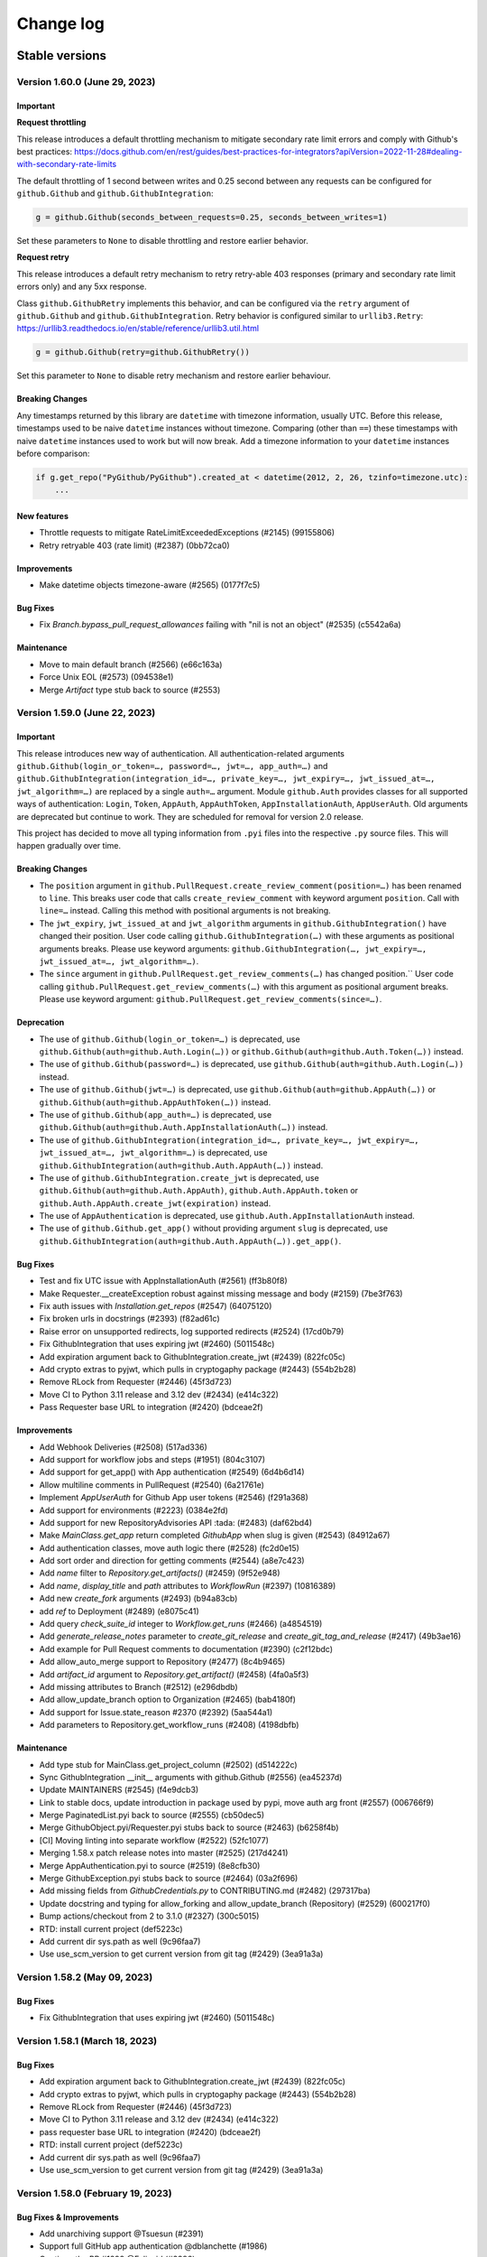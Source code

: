 Change log
==========

Stable versions
~~~~~~~~~~~~~~~

Version 1.60.0 (June 29, 2023)
-----------------------------------

Important
^^^^^^^^^

**Request throttling**

This release introduces a default throttling mechanism to mitigate secondary rate limit errors and comply with Github's best practices:
https://docs.github.com/en/rest/guides/best-practices-for-integrators?apiVersion=2022-11-28#dealing-with-secondary-rate-limits

The default throttling of 1 second between writes and 0.25 second between any requests can be configured
for ``github.Github`` and ``github.GithubIntegration``:

.. code-block::

    g = github.Github(seconds_between_requests=0.25, seconds_between_writes=1)

Set these parameters to ``None`` to disable throttling and restore earlier behavior.

**Request retry**

This release introduces a default retry mechanism to retry retry-able 403 responses (primary and secondary rate limit errors only) and any 5xx response.

Class ``github.GithubRetry`` implements this behavior, and can be configured via the ``retry`` argument of ``github.Github`` and ``github.GithubIntegration``.
Retry behavior is configured similar to ``urllib3.Retry``: https://urllib3.readthedocs.io/en/stable/reference/urllib3.util.html

.. code-block::

    g = github.Github(retry=github.GithubRetry())

Set this parameter to ``None`` to disable retry mechanism and restore earlier behaviour.

Breaking Changes
^^^^^^^^^^^^^^^^

Any timestamps returned by this library are ``datetime`` with timezone information, usually UTC.
Before this release, timestamps used to be naive ``datetime`` instances without timezone.
Comparing (other than ``==``) these timestamps with naive ``datetime`` instances used to work but will now break.
Add a timezone information to your ``datetime`` instances before comparison:

.. code-block::

    if g.get_repo("PyGithub/PyGithub").created_at < datetime(2012, 2, 26, tzinfo=timezone.utc):
        ...

New features
^^^^^^^^^^^^

* Throttle requests to mitigate RateLimitExceededExceptions (#2145) (99155806)
* Retry retryable 403 (rate limit) (#2387) (0bb72ca0)

Improvements
^^^^^^^^^^^^

* Make datetime objects timezone-aware (#2565) (0177f7c5)

Bug Fixes
^^^^^^^^^

* Fix `Branch.bypass_pull_request_allowances` failing with "nil is not an object" (#2535) (c5542a6a)

Maintenance
^^^^^^^^^^^

* Move to main default branch (#2566) (e66c163a)
* Force Unix EOL (#2573) (094538e1)
* Merge `Artifact` type stub back to source (#2553)

Version 1.59.0 (June 22, 2023)
-----------------------------------

Important
^^^^^^^^^

This release introduces new way of authentication. All authentication-related arguments ``github.Github(login_or_token=…, password=…, jwt=…, app_auth=…)``
and ``github.GithubIntegration(integration_id=…, private_key=…, jwt_expiry=…, jwt_issued_at=…, jwt_algorithm=…)`` are replaced by a single ``auth=…`` argument.
Module ``github.Auth`` provides classes for all supported ways of authentication: ``Login``, ``Token``, ``AppAuth``, ``AppAuthToken``, ``AppInstallationAuth``, ``AppUserAuth``.
Old arguments are deprecated but continue to work. They are scheduled for removal for version 2.0 release.

This project has decided to move all typing information from ``.pyi`` files into the respective ``.py`` source files.
This will happen gradually over time.

Breaking Changes
^^^^^^^^^^^^^^^^

* The ``position`` argument in ``github.PullRequest.create_review_comment(position=…)`` has been renamed to ``line``.
  This breaks user code that calls ``create_review_comment`` with keyword argument ``position``. Call with ``line=…`` instead.
  Calling this method with positional arguments is not breaking.
* The ``jwt_expiry``, ``jwt_issued_at`` and ``jwt_algorithm`` arguments in ``github.GithubIntegration()`` have changed their position.
  User code calling ``github.GithubIntegration(…)`` with these arguments as positional arguments breaks.
  Please use keyword arguments: ``github.GithubIntegration(…, jwt_expiry=…, jwt_issued_at=…, jwt_algorithm=…)``.
* The ``since`` argument in ``github.PullRequest.get_review_comments(…)`` has changed position.``
  User code calling ``github.PullRequest.get_review_comments(…)`` with this argument as positional argument breaks.
  Please use keyword argument: ``github.PullRequest.get_review_comments(since=…)``.

Deprecation
^^^^^^^^^^^

* The use of ``github.Github(login_or_token=…)`` is deprecated, use ``github.Github(auth=github.Auth.Login(…))`` or ``github.Github(auth=github.Auth.Token(…))`` instead.
* The use of ``github.Github(password=…)`` is deprecated, use ``github.Github(auth=github.Auth.Login(…))`` instead.
* The use of ``github.Github(jwt=…)`` is deprecated, use ``github.Github(auth=github.AppAuth(…))`` or ``github.Github(auth=github.AppAuthToken(…))`` instead.
* The use of ``github.Github(app_auth=…)`` is deprecated, use ``github.Github(auth=github.Auth.AppInstallationAuth(…))`` instead.
* The use of ``github.GithubIntegration(integration_id=…, private_key=…, jwt_expiry=…, jwt_issued_at=…, jwt_algorithm=…)`` is deprecated, use ``github.GithubIntegration(auth=github.Auth.AppAuth(…))`` instead.
* The use of ``github.GithubIntegration.create_jwt`` is deprecated, use ``github.Github(auth=github.Auth.AppAuth)``, ``github.Auth.AppAuth.token`` or ``github.Auth.AppAuth.create_jwt(expiration)`` instead.
* The use of ``AppAuthentication`` is deprecated, use ``github.Auth.AppInstallationAuth`` instead.
* The use of ``github.Github.get_app()`` without providing argument ``slug`` is deprecated, use ``github.GithubIntegration(auth=github.Auth.AppAuth(…)).get_app()``.

Bug Fixes
^^^^^^^^^

* Test and fix UTC issue with AppInstallationAuth (#2561) (ff3b80f8)
* Make Requester.__createException robust against missing message and body (#2159) (7be3f763)
* Fix auth issues with `Installation.get_repos` (#2547) (64075120)
* Fix broken urls in docstrings (#2393) (f82ad61c)
* Raise error on unsupported redirects, log supported redirects (#2524) (17cd0b79)
* Fix GithubIntegration that uses expiring jwt (#2460) (5011548c)
* Add expiration argument back to GithubIntegration.create_jwt (#2439) (822fc05c)
* Add crypto extras to pyjwt, which pulls in cryptogaphy package (#2443) (554b2b28)
* Remove RLock from Requester (#2446) (45f3d723)
* Move CI to Python 3.11 release and 3.12 dev (#2434) (e414c322)
* Pass Requester base URL to integration (#2420) (bdceae2f)

Improvements
^^^^^^^^^^^^

* Add Webhook Deliveries (#2508) (517ad336)
* Add support for workflow jobs and steps (#1951) (804c3107)
* Add support for get_app() with App authentication (#2549) (6d4b6d14)
* Allow multiline comments in PullRequest (#2540) (6a21761e)
* Implement `AppUserAuth` for Github App user tokens (#2546) (f291a368)
* Add support for environments (#2223) (0384e2fd)
* Add support for new RepositoryAdvisories API :tada: (#2483) (daf62bd4)
* Make `MainClass.get_app` return completed `GithubApp` when slug is given (#2543) (84912a67)
* Add authentication classes, move auth logic there (#2528) (fc2d0e15)
* Add sort order and direction for getting comments (#2544) (a8e7c423)
* Add `name` filter to `Repository.get_artifacts()` (#2459) (9f52e948)
* Add `name`, `display_title` and `path` attributes to `WorkflowRun` (#2397) (10816389)
* Add new `create_fork` arguments (#2493) (b94a83cb)
* add `ref` to Deployment (#2489) (e8075c41)
* Add query `check_suite_id` integer to `Workflow.get_runs` (#2466) (a4854519)
* Add `generate_release_notes` parameter to `create_git_release` and `create_git_tag_and_release` (#2417) (49b3ae16)
* Add example for Pull Request comments to documentation (#2390) (c2f12bdc)
* Add allow_auto_merge support to Repository (#2477) (8c4b9465)
* Add `artifact_id` argument to `Repository.get_artifact()` (#2458) (4fa0a5f3)
* Add missing attributes to Branch (#2512) (e296dbdb)
* Add allow_update_branch option to Organization (#2465) (bab4180f)
* Add support for Issue.state_reason #2370 (#2392) (5aa544a1)
* Add parameters to Repository.get_workflow_runs (#2408) (4198dbfb)

Maintenance
^^^^^^^^^^^

* Add type stub for MainClass.get_project_column (#2502) (d514222c)
* Sync GithubIntegration __init__ arguments with github.Github (#2556) (ea45237d)
* Update MAINTAINERS (#2545) (f4e9dcb3)
* Link to stable docs, update introduction in package used by pypi, move auth arg front (#2557) (006766f9)
* Merge PaginatedList.pyi back to source (#2555) (cb50dec5)
* Merge GithubObject.pyi/Requester.pyi stubs back to source (#2463) (b6258f4b)
* [CI] Moving linting into separate workflow (#2522) (52fc1077)
* Merging 1.58.x patch release notes into master (#2525) (217d4241)
* Merge AppAuthentication.pyi to source (#2519) (8e8cfb30)
* Merge GithubException.pyi stubs back to source (#2464) (03a2f696)
* Add missing fields from `GithubCredentials.py` to CONTRIBUTING.md (#2482) (297317ba)
* Update docstring and typing for allow_forking and allow_update_branch (Repository) (#2529) (600217f0)
* Bump actions/checkout from 2 to 3.1.0 (#2327) (300c5015)
* RTD: install current project (def5223c)
* Add current dir sys.path as well (9c96faa7)
* Use use_scm_version to get current version from git tag (#2429) (3ea91a3a)

Version 1.58.2 (May 09, 2023)
-----------------------------------

Bug Fixes
^^^^^^^^^

* Fix GithubIntegration that uses expiring jwt (#2460) (5011548c)

Version 1.58.1 (March 18, 2023)
-----------------------------------

Bug Fixes
^^^^^^^^^

* Add expiration argument back to GithubIntegration.create_jwt (#2439) (822fc05c)
* Add crypto extras to pyjwt, which pulls in cryptogaphy package (#2443) (554b2b28)
* Remove RLock from Requester (#2446) (45f3d723)
* Move CI to Python 3.11 release and 3.12 dev (#2434) (e414c322)
* pass requester base URL to integration (#2420) (bdceae2f)
* RTD: install current project (def5223c)
* Add current dir sys.path as well (9c96faa7)
* Use use_scm_version to get current version from git tag (#2429) (3ea91a3a)

Version 1.58.0 (February 19, 2023)
-----------------------------------

Bug Fixes & Improvements
^^^^^^^^^^^^^^^^^^^^^^^^

* Add unarchiving support @Tsuesun (#2391)
* Support full GitHub app authentication @dblanchette (#1986)
* Continue the PR #1899 @Felixoid (#2386)
* feat: add allow\_forking to Repository @IbrahimAH (#2380)
* Add code scanning alerts @eric-nieuwland (#2227)

Version 1.57 (November 05, 2022)
-----------------------------------

Breaking Changes
^^^^^^^^^^^^^^^^

* Add support for Python 3.11, drop support for Python 3.6 (#2332) (1e2f10dc)

Bug Fixes & Improvements
^^^^^^^^^^^^^^^^^^^^^^^^

* Speed up get requested reviewers and teams for pr (#2349) (6725eceb)
* [WorkflowRun] - Add missing attributes (`run_started_at` & `run_attempt`), remove deprecated `unicode` type (#2273) (3a6235b5)
* Add support for repository autolink references (#2016) (0fadd6be)
* Add retry and pool_size to typing (#2151) (784a3efd)
* Fix/types for repo topic team (#2341) (db9337a4)
* Add class Artifact (#2313) (#2319) (437ff845)

Version 1.56 (October 13, 2022)
-----------------------------------

Important
^^^^^^^^^

This is the last release that will support Python 3.6.

Bug Fixes & Improvements
^^^^^^^^^^^^^^^^^^^^^^^^

* Create repo from template (#2090) (b50283a7)
* Improve signature of Repository.create_repo (#2118) (001970d4)
* Add support for 'visibility' attribute preview for Repositories (#1872) (8d1397af)
* Add Repository.rename_branch method (#2089) (6452ddfe)
* Add function to delete pending reviews on a pull request (#1897) (c8a945bb)
* Cover all code paths in search_commits (#2087) (f1faf941)
* Correctly deal when PaginatedList's data is a dict (#2084) (93b92cd2)
* Add two_factor_authentication in AuthenticatedUser. (#1972) (4f00cbf2)
* Add ProjectCard.edit() to the type stub (#2080) (d417e4c4)
* Add method to delete Workflow runs (#2078) (b1c8eec5)
* Implement organization.cancel_invitation() (#2072) (53fb4988)
* Feat: Add `html_url` property in Team Class. (#1983) (6570892a)
* Add support for Python 3.10 (#2073) (aa694f8e)
* Add github actions secrets to org (#2006) (bc5e5950)
* Correct replay for Organization.create_project() test (#2075) (fcc12368)
* Fix install command example (#2043) (99e00a28)
* Fix: #1671 Convert Python Bool to API Parameter for Authenticated User Notifications (#2001) (1da600a3)
* Do not transform requestHeaders when logging (#1965) (1265747e)
* Add type to OrderedDict (#1954) (ed7d0fe9)
* Add Commit.get_pulls() to pyi (#1958) (b4664705)
* Adding headers in GithubException is a breaking change (#1931) (d1644e33)

Version 1.55 (April 26, 2021)
-----------------------------------

Breaking Changes
^^^^^^^^^^^^^^^^

* Remove client_id/client_secret authentication (#1888) (901af8c8)
* Adjust to Github API changes regarding emails (#1890) (2c77cfad)
  - This impacts what AuthenticatedUser.get_emails() returns
* PublicKey.key_id could be int on Github Enterprise (#1894) (ad124ef4)
* Export headers in GithubException (#1887) (ddd437a7)

Bug Fixes & Improvements
^^^^^^^^^^^^^^^^^^^^^^^^

* Do not import from unpackaged paths in typing (#1926) (27ba7838)
* Implement hash for CompletableGithubObject (#1922) (4faff23c)
* Use property decorator to improve typing compatibility (#1925) (e4168109)
* Fix :rtype: directive (#1927) (54b6a97b)
* Update most URLs to docs.github.com (#1896) (babcbcd0)
* Tighten asserts for new Permission tests (#1893) (5aab6f5d)
* Adding attributes "maintain" and "triage" to class "Permissions" (#1810) (76879613)
* Add default arguments to Workflow method type annotations (#1857) (7d6bac9e)
* Re-raise the exception when failing to parse JSON (#1892) (916da53b)
* Allow adding attributes at the end of the list (#1807) (0245b758)
* Updating links to Github documentation for deploy keys (#1850) (c27fb919)
* Update PyJWT Version to 2.0+ (#1891) (a68577b7)
* Use right variable in both get_check_runs() (#1889) (3003e065)
* fix bad assertions in github.Project.edit (#1817) (6bae9e5c)
* Test repr() for PublicKey (#1879) (e0acd8f4)
* Add support for deleting repository secrets (#1868) (696793de)
* Switch repository secrets to using f-strings (#1867) (aa240304)
* Manually fixing paths for codecov.io to cover all project files (#1813) (b2232c89)
* Add missing links to project metadata (#1789) (64f532ae)
* No longer show username and password examples (#1866) (55d98373)
* Adding github actions secrets (#1681) (c90c050e)
* fix get_user_issues (#1842) (7db1b0c9)
* Switch all string addition to using f-strings (#1774) (290b6272)
* Enabling connection pool_size definition (a77d4f48)
* Always define the session adapter (aaec0a0f)

Version 1.54.1 (December 24, 2020)
-----------------------------------

* Pin pyjwt version (#1797) (31a1c007)
* Add pyupgrade to pre-commit configuration (#1783) (e113e37d)
* Fix #1731: Incorrect annotation (82c349ce)
* Drop support for Python 3.5 (#1770) (63e4fae9)
* Revert "Pin requests to <2.25 as well (#1757)" (#1763) (a806b523)
* Fix stubs file for Repository (fab682a5)

Version 1.54 (November 30, 2020)
-----------------------------------

Important
^^^^^^^^^

This is the last release that will support Python 3.5.

Breaking Changes
^^^^^^^^^^^^^^^^

The Github.get_installation(integer) method has been removed.
Repository.create_deployment()'s payload parameter is now a dictionary.

Bug Fixes & Improvements
^^^^^^^^^^^^^^^^^^^^^^^^

* Add support for Check Suites (#1764) (6d501b28)
* Add missing preview features of Deployment and Deployment Statuses API (#1674) (197e0653)
* Correct typing for Commit.get_comments() (#1765) (fcdd9eae)
* Pin requests to <2.25 as well (#1757) (d159425f)
* Add Support for Check Runs (#1727) (c77c0676)
* Added a method for getting a user by their id (#1691) (4cfc9912)
* Fix #1742 - incorrect typehint for `Installation.id` (#1743) (546f6495)
* Add WorkflowRun.workflow_id (#1737) (78a29a7c)
* Add support for Python 3.9 (#1735) (1bb18ab5)
* Added support for the Self-Hosted actions runners API (#1684) (24251f4b)
* Fix Branch protection status in the examples (#1729) (88800844)
* Filter the DeprecationWarning in Team tests (#1728) (23f47539)
* Added get_installations() to Organizations (#1695) (b42fb244)
* Fix #1507: Add new Teams: Add or update team repository endpoint (#1509) (1c55be51)
* Added support for `Repository.get_workflow_runs` parameters (#1682) (c23564dd)
* feat(pullrequest): add the rebaseable attribute (#1690) (ee4c7a7e)
* Add support for deleting reactions (#1708) (f7d203c0)
* Correct type hint for InputGitTreeElement.sha (08b72b48)
* Ignore new black formatting commit for git blame (#1680) (7ec4f155)
* Format with new black (#1679) (07e29fe0)
* Add get_timeline() to Issue's type stubs (#1663) (6bc9ecc8)

Version 1.53 (August 18, 2020)
-----------------------------------

* Test Organization.get_hook() (#1660) (2646a98c)
* Add method get_team_membership for user to Team  (#1658) (749e8d35)
* Add typing files for OAuth classes (#1656) (429fcc73)
* Fix Repository.create_repository_dispatch type signature (#1643) (f891bd61)
* PaginatedList's totalCount is 0 if no last page (#1641) (69b37b4a)
* Add initial support for Github Apps. (#1631) (260558c1)
* Correct ``**kwargs`` typing for ``search_*`` (#1636) (165d995d)
* Add delete_branch_on_merge arg to Repository.edit type stub (#1639) (15b5ae0c)
* Fix type stub for MainClass.get_user (#1637) (8912be64)
* Add type stub for Repository.create_fork (#1638) (de386dfb)
* Correct Repository.create_pull typing harder (#1635) (5ad091d0)

Version 1.52 (August 03, 2020)
-----------------------------------

* upload_asset with data in memory (#1601) (a7786393)
* Make Issue.closed_by nullable (#1629) (06dae387)
* Add support for workflow dispatch event (#1625) (16850ef1)
* Do not check reaction_type before sending (#1592) (136a3e80)
* Various Github Action improvement (#1610) (416f2d0f)
* more flexible header splitting (#1616) (85e71361)
* Create Dependabot config file (#1607) (e272f117)
* Add support for deployment statuses (#1588) (048c8a1d)
* Adds the 'twitter_username' attribute to NamedUser. (#1585) (079f75a7)
* Create WorkflowRun.timing namedtuple from the dict (#1587) (1879518e)
* Add missing properties to PullRequest.pyi (#1577) (c84fad81)
* Add support for Workflow Runs (#1583) (4fb1d23f)
* More precise typing for Repository.create_pull (#1581) (4ed7aaf8)
* Update sphinx-rtd-theme requirement from <0.5 to <0.6 (#1563) (f9e4feeb)
* More precise typing for MainClass.get_user() (#1575) (3668f866)
* Small documentation correction in Repository.py (#1565) (f0f6ec83)
* Remove "api_preview" parameter from type stubs and docstrings
  (#1559) (cc1b884c)
* Upgrade actions/setup-python to v2 (#1555) (6f1640d2)
* Clean up tests for GitReleaseAsset (#1546) (925764ad)
* Repository.update_file() content also accepts bytes (#1543) (9fb8588b)
* Fix Repository.get_issues stub (#1540) (b40b75f8)
* Check all arguments of NamedUser.get_repos() (#1532) (69bfc325)
* Correct Workflow typing (#1533) (f41c046f)
* Remove RateLimit.rate (#1529) (7abf6004)
* PullRequestReview is not a completable object (#1528) (19fc43ab)
* Test more attributes (#1526) (52ec366b)
* Remove pointless setters in GitReleaseAsset (#1527) (1dd1cf9c)
* Drop some unimplemented methods in GitRef (#1525) (d4b61311)
* Remove unneeded duplicate string checks in Branch (#1524) (61b61092)
* Turn on coverage reporting for codecov (#1522) (e79b9013)
* Drastically increase coverage by checking repr() (#1521) (291c4630)
* Fixed formatting of docstrings for `Repository.create_git_tag_and_release()`
  and `StatsPunchCard`. (#1520) (ce400bc7)
* Remove Repository.topics (#1505) (53d58d2b)
* Small improvements to typing (#1517) (7b20b13d)
* Correct Repository.get_workflows() (#1518) (8727003f)
* docs(repository): correct releases link (#1514) (f7cc534d)
* correct Repository.stargazers_count return type to int (#1513) (b5737d41)
* Fix two RST warnings in Webhook.rst (#1512) (5a8bc203)
* Filter FutureWarning for 2 test cases (#1510) (09a1d9e4)
* Raise a FutureWarning on use of client_{id,secret} (#1506) (2475fa66)
* Improve type signature for create_from_raw_data (#1503) (c7b5eff0)
* feat(column): move, edit and delete project columns (#1497) (a32a8965)
* Add support for Workflows (#1496) (a1ed7c0e)
* Add create_repository_dispatch to typing files (#1502) (ba9d59c2)
* Add OAuth support for GitHub applications (4b437110)
* Create AccessToken entity (4a6468aa)
* Extend installation attributes (61808da1)

Version 1.51 (May 03, 2020)
-----------------------------------

* Type stubs are now packaged with the build (#1489) (6eba4506)
* Travis CI is now dropped in favor of Github workflow (#1488) (d6e77ba1)
* Get the project column by id (#1466) (63855409)

Version 1.50 (April 26, 2020)
-----------------------------------

New features
^^^^^^^^^^^^

* PyGithub now supports type checking thanks to (#1231) (91433fe9)
* Slack is now the main channel of communication rather than Gitter (6a6e7c26)
* Ability to retrieve public events (#1481) (5cf9950b)
* Add and handle the maintainer_can_modify attribute in PullRequest (#1465) (e0997b43)
* List matching references (#1471) (d3bc6a5c)
* Add create_repository_dispatch (#1449) (edcbdfda)
* Add some Organization and Repository attributes. (#1468) (3ab97d61)
* Add create project method (801ea385)

Bug Fixes & Improvements
^^^^^^^^^^^^^^^^^^^^^^^^

* Drop use of shadow-cat for draft PRs (#1469) (84bb69ab)
* AuthenticatedUser.get_organization_membership() should be str (#1473) (38b34db5)
* Drop documentation for len() of PaginatedList (#1470) (70462598)
* Fix param name of projectcard's move function (#1451) (bafc4efc)
* Correct typos found with codespell (#1467) (83bef0f7)
* Export IncompletableObject in the github namespace (#1450) (0ebdbb26)
* Add GitHub Action workflow for checks (#1464) (f1401c15)
* Drop unneeded ignore rule for flake8 (#1454) (b4ca9177)
* Use pytest to parametrize tests (#1438) (d2e9bd69)

Version 1.47 (March 15, 2020)
-----------------------------------

Bug Fixes & Improvements
^^^^^^^^^^^^^^^^^^^^^^^^

* Add support to edit and delete a project (#1434) (f11f7395)
* Add method for fetching pull requests associated with a commit (#1433) (0c55381b)
* Add "get_repo_permission" to Team class (#1416) (219bde53)
* Add list projects support, update tests (#1431) (e44d11d5)
* Don't transform completely in PullRequest.*assignees (#1428) (b1c35499)
* Add create_project support, add tests (#1429) (bf62f752)
* Add draft attribute, update test (bd285248)
* Docstring for Repository.create_git_tag_and_release (#1425) (bfeacded)
* Create a tox docs environment (#1426) (b30c09aa)
* Add Deployments API (#1424) (3d93ee1c)
* Add support for editing project cards (#1418) (425280ce)
* Add draft flag parameter, update tests (bd0211eb)
* Switch to using pytest (#1423) (c822dd1c)
* Fix GitMembership with a hammer (#1420) (f2939eb7)
* Add support to reply to a Pull request comment (#1374) (1c82573d)
* PullRequest.update_branch(): allow expected_head_sha to be empty (#1412) (806130e9)
* Implement ProjectCard.delete() (#1417) (aeb27b78)
* Add pre-commit plugin for black/isort/flake8 (#1398) (08b1c474)
* Add tox (#1388) (125536fe)
* Open file in text mode in scripts/add_attribute.py (#1396) (0396a493)
* Silence most ResourceWarnings (#1393) (dd31a706)
* Assert more attributes in Membership (#1391) (d6dee016)
* Assert on changed Repository attributes (#1390) (6e3ceb19)
* Add reset to the repr for Rate (#1389) (0829af81)

Version 1.46 (February 11, 2020)
-----------------------------------
Important
^^^^^^^^^

Python 2 support has been removed. If you still require Python 2, use 1.45.

Bug Fixes & Improvements
^^^^^^^^^^^^^^^^^^^^^^^^

* Add repo edit support for delete_branch_on_merge (#1381) (9564cd4d)
* Fix mistake in Repository.create_fork() (#1383) (ad040baf)
* Correct two attributes in Invitation (#1382) (882fe087)
* Search repo issues by string label (#1379) (4ae1a1e5)
* Correct Repository.create_git_tag_and_release() (#1362) (ead565ad)
* exposed seats and filled_seats for Github Organization Plan (#1360) (06a300ae)
* Repository.create_project() body is optional (#1359) (0e09983d)
* Implement move action for ProjectCard (#1356) (b11add41)
* Tidy up ProjectCard.get_content() (#1355) (dd80a6c0)
* Added nested teams and parent (#1348) (eacabb2f)
* Correct parameter for Label.edit (#1350) (16e5f989)
* doc: example of Pull Request creation (#1344) (d5ad09ae)
* Fix PyPI wheel deployment (#1330) (4561930b)

Version 1.45 (December 29, 2019)
-----------------------------------
Important
^^^^^^^^^

* This is the last release of PyGithub that will support Python 2.

Breaking Changes
^^^^^^^^^^^^^^^^

* Branch.edit_{user,team}_push_restrictions() have been removed
* The new API is:
  - Branch.add_{user,team}_push_restrictions() to add new members
  - Branch.replace_{user,team}_push_restrictions() to replace all members
  - Branch.remove_{user,team}_push_restrictions() to remove members
* The api_preview parameter to Github() has been removed.

Bug Fixes & Improvements
^^^^^^^^^^^^^^^^^^^^^^^^

* Allow sha=None for InputGitTreeElement (#1327) (60464f65)
* Support github timeline events. (#1302) (732fd26a)
* Update link to GitHub Enterprise in README (#1324) (e1537f79)
* Cleanup travis config (#1322) (8189a538)
* Add support for update branch  (#1317) (baddb719)
* Refactor Logging tests (#1315) (b0ef1909)
* Fix rtd build (b797cac0)
* Add .git-blame-ignore-revs (573c674b)
* Apply black to whole codebase (#1303) (6ceb9e9a)
* Fix class used returning pull request comments (#1307) (f8e33620)
* Support for create_fork (#1306) (2ad51f35)
* Use Repository.get_contents() in tests (#1301) (e40768e0)
* Allow GithubObject.update() to be passed headers (#1300) (989b635e)
* Correct URL for assignees on PRs (#1296) (3170cafc)
* Use inclusive ordered comparison for 'parameterized' requirement (#1281) (fb19d2f2)
* Deprecate Repository.get_dir_contents() (#1285) (21e89ff1)
* Apply some polish to manage.sh (#1284) (3a723252)

Version 1.44.1 (November 07, 2019)
-----------------------------------

* Add Python 3.8 to classifiers list (#1280) (fec6034a)
* Expand Topic class and add test coverage (#1252) (ac682742)
* Add support for team discussions (#1246) (#1249) (ec3c8d7b)
* Correct API for NamedUser.get_organization_membership (#1277) (077c80ba)
* Correct header check for 2FA required (#1274) (6ad592b1)
* Use replay framework for Issue142 test (#1271) (4d258d93)
* Sync httpretty version requirement with setup.py (#1265) (99d38468)
* Handle unicode strings when recording responses (#1253) (#1254) (faa1bbd6)
* Add assignee removal/addition support to PRs (#1241) (a163ba15)
* Check if the version is empty in manage.sh (#1268) (db294837)
* Encode content for {create,update}_file (#1267) (bc225f9d)
* Update changes.rst (#1263) (d7947d82)

Version 1.44 (October 19, 2019)
-----------------------------------

New features
^^^^^^^^^^^^

* This version supports running under Python 3 directly, and the test suite
  passes under both 2.7 and recent 3.x's.

Bug Fixes & Improvements
^^^^^^^^^^^^^^^^^^^^^^^^

* Stop ignoring unused imports and remove them (#1250) (a0765083)
* Bump httpretty to be a greater or equal to (#1262) (27092fb0)
* Add close all issues example (#1256) (13e2c7c7)
* Add six to install_requires (#1245) (a840a906)
* Implemented user organization membership. Added test case. (#1237) (e50420f7)
* Create DEPLOY.md (c9ed82b2)
* Support non-default URLs in GithubIntegration (#1229) (e33858a3)
* Cleanup try/except import in PaginatedList (#1228) (89c967bb)
* Add an IncompletableObject exception (#1227) (f91cbac2)
* Fix redundant int checks (#1226) (850da5af)
* Jump from notifications to related PRs/issues. (#1168) (020fbebc)
* Code review bodies are optional in some cases. (#1169) (b84d9b19)
* Update changes.rst (#1223) (2df7269a)
* Do not auto-close issues with high priority tag (ab27ba4d)
* Fix bug in repository create new file example PyGithub#1210 (#1211) (74cd6856)
* Remove more Python version specific code (#1193) (a0f01cf9)
* Drop use of assertEquals (#1194) (7bac694a)
* Fix PR review creation. (#1184) (e90cdab0)
* Add support to vulnerability alert and automated security fixes APIs (#1195) (8abd50e2)
* Delete Legacy submodule (#1192) (7ddb657d)
* Remove some uses of atLeastPython3 (#1191) (cca8e3a5)
* Run flake8 in Travis (#1163) (f93207b4)
* Fix directories for coverage in Travis (#1190) (657f87b5)
* Switch to using six (#1189) (dc2f2ad8)
* Update Repository.update_file() docstring (#1186) (f1ae7200)
* Correct return type of MainClass.get_organizations (#1179) (6e79d270)
* Add cryptography to test-requirements.txt (#1165) (9b1c1e09)

Version 1.43.8 (July 20, 2019)
-----------------------------------

New features
^^^^^^^^^^^^

* Add two factor attributes on organizations (#1132) (a0731685)
* Add Repository methods for pending invitations (#1159) (57af1e05)
* Adds `get_issue_events` to `PullRequest` object (#1154) (acd515aa)
* Add invitee and inviter to Invitation (#1156) (0f2beaca)
* Adding support for pending team invitations (#993) (edab176b)
* Add support for custom base_url in GithubIntegration class (#1093) (6cd0d644)
* GithubIntegration: enable getting installation (#1135) (18187045)
* Add sorting capability to Organization.get_repos() (#1139) (ef6f009d)
* Add new Organization.get_team_by_slug method (#1144) (4349bca1)
* Add description field when creating a new team (#1125) (4a37860b)
* Handle a path of / in Repository.get_contents() (#1070) (102c8208)
* Add issue lock/unlock (#1107) (ec7bbcf5)

Bug Fixes & Improvements
^^^^^^^^^^^^^^^^^^^^^^^^

* Fix bug in recursive repository contents example (#1166) (8b6b4505)
* Allow name to be specified for upload_asset (#1151) (8d2a6b53)
* Fixes #1106 for GitHub Enterprise API (#1110) (54065792)

Deprecation
^^^^^^^^^^^

* Repository.get_file_contents() no longer works use Repository.get_contents() instead 

Version 1.43.7 (April 16, 2019)
-----------------------------------

* Exclude tests from PyPI distribution (#1031) (78d283b9)
* Add codecov badge (#1090) (4c0b54c0)

Version 1.43.6 (April 05, 2019)
-----------------------------------

New features
^^^^^^^^^^^^

* Add support for Python 3.7 (#1028) (6faa00ac)
* Adding HTTP retry functionality via urllib3 (#1002) (5ae7af55)
* Add new dismiss() method on PullRequestReview (#1053) (8ef71b1b)
* Add since and before to `get_notifications` (#1074) (7ee6c417)
* Add url parameter to include anonymous contributors in `get_contributors` (#1075) (293846be)
* Provide option to extend expiration of jwt token (#1068) (86a9d8e9)

Bug Fixes & Improvements
^^^^^^^^^^^^^^^^^^^^^^^^

* Fix the default parameter for `PullRequest.create_review` (#1058) (118def30)
* Fix `get_access_token` (#1042) (6a89eb64)
* Fix `Organization.add_to_members` role passing (#1039) (480f91cf)

Deprecation
^^^^^^^^^^^

* Remove Status API (6efd6318)

Version 1.43.5 (January 29, 2019)
-----------------------------------

* Add project column create card (#1003) (5f5c2764)
* Fix request got an unexpected keyword argument body (#1012) (ff789dcc)
* Add missing import to PullRequest (#1007) (b5122768)

Version 1.43.4 (December 21, 2018)
-----------------------------------

New features
^^^^^^^^^^^^

* Add Migration API (#899) (b4d895ed)
* Add Traffic API (#977) (a433a2fe)
* New in Project API: create repository project, create project column (#995) (1c0fd97d)

Bug Fixes & Improvements
^^^^^^^^^^^^^^^^^^^^^^^^

* Change type of GitRelease.author to NamedUser (#969) (aca50a75)
* Use total_count from data in PaginatedList (#963) (ec177610)

Version 1.43.3 (October 31, 2018)
-----------------------------------

New features
^^^^^^^^^^^^

* Add support for JWT authentication (#948) (8ccf9a94)
* Added support for required signatures on protected branches (#939) (8ee75a28)
* Ability to filter repository collaborators (#938) (5687226b)
* Mark notification as read (#932) (0a10d7cd)
* Add highlight search to ``search_code`` function (#925) (1fa25670)
* Adding ``suspended_at`` property to NamedUSer (#922) (c13b43ea)
* Add since parameter for Gists (#914) (e18b1078)

Bug Fixes & Improvements
^^^^^^^^^^^^^^^^^^^^^^^^

* Fix missing parameters when reversing ``PaginatedList`` (#946) (60a684c5)
* Fix unable to trigger ``RateLimitExceededException``. (#943) (972446d5)
* Fix inconsistent behavior of trailing slash usage in file path (#931) (ee9f098d)
* Fix handling of 301 redirects (#916) (6833245d)
* Fix missing attributes of ``get_repos`` for authenticated users (#915) (c411196f)
* Fix ``Repository.edit`` (#904) (7286eec0)
* Improve ``__repr__`` method of Milestone class (#921) (562908cb)
* Fix rate limit documentation change (#902) (974d1ec5)
* Fix comments not posted in create_review() (#909) (a18eeb3a)

Version 1.43.2 (September 12, 2018)
-----------------------------------

* Restore ``RateLimit.rate`` attribute, raise deprecation warning instead (d92389be)

Version 1.43.1 (September 11, 2018)
-----------------------------------

New feature:

* Add support for Projects (#854) (faca4ce1)

Version 1.43 (September 08, 2018)
-----------------------------------


Bug Fixes
^^^^^^^^^

* ``Repository.get_archive_link`` will now NOT follow HTTP redirect and return the url instead (#858) (43d325a5)
* Fixed ``Gistfile.content`` (#486) (e1df09f7)
* Restored NamedUser.contributions attribute (#865) (b91dee8d)

New features
^^^^^^^^^^^^

* Add support for repository topics (#832) (c6802b51)
* Add support for required approving review count (#888) (ef16702)
* Add ``Organization.invite_user`` (880)(eb80564)
* Add support for search/graphql rate limit (fd8a036)

  + Deprecated ``RateLimit.rate``
  + Add `RateLimit.core <https://pygithub.readthedocs.io/en/latest/github_objects/RateLimit.html#github.RateLimit.RateLimit.core>`__, `RateLimit.search <https://pygithub.readthedocs.io/en/latest/github_objects/RateLimit.html#github.RateLimit.RateLimit.search>`__ and `RateLimit.graphql <https://pygithub.readthedocs.io/en/latest/github_objects/RateLimit.html#github.RateLimit.RateLimit.graphql>`__
* Add Support search by topics (#893) (3ce0418)
* Branch Protection API overhaul (#790) (171cc567)

  + (**breaking**) Removed Repository.protect_branch
  + Add `BranchProtection <https://pygithub.readthedocs.io/en/latest/github_objects/BranchProtection.html>`__
  + Add `RequiredPullRequestReviews <https://pygithub.readthedocs.io/en/latest/github_objects/RequiredPullRequestReviews.html>`__
  + Add `RequiredStatusChecks <https://pygithub.readthedocs.io/en/latest/github_objects/RequiredStatusChecks.html>`__
  + Add ``Branch.get_protection``, ``Branch.get_required_pull_request_reviews``, ``Branch.get_required_status_checks``, etc

Improvements
^^^^^^^^^^^^

* Add missing arguments to ``Repository.edit`` (#844) (29d23151)
* Add missing attributes to Repository (#842) (2b352fb3)
* Adding archival support for ``Repository.edit`` (#843) (1a90f5db)
* Add ``tag_name`` and ``target_commitish`` arguments to ``GitRelease.update_release`` (#834) (790f7dae)
* Allow editing of Team descriptions (#839) (c0021747)
* Add description to Organizations (#838) (1d918809)
* Add missing attributes for IssueEvent (#857) (7ac2a2a)
* Change ``MainClass.get_repo`` default laziness (#882) (6732517)

Deprecation
^^^^^^^^^^^

* Removed Repository.get_protected_branch (#871) (49db6f8)


Version 1.42 (August 19, 2018)
-----------------------------------

* Fix travis upload issue

Bug Fixes
^^^^^^^^^

* ``Repository.get_archive_link`` will now NOT follow HTTP redirect and return the url instead (#858) (43d325a5)
* Fixed ``Gistfile.content`` (#486) (e1df09f7)
* Restored NamedUser.contributions attribute (#865) (b91dee8d)

New features

* Add support for repository topics (#832) (c6802b51)
* Branch Protection API overhaul (#790) (171cc567)

  + (**breaking**) Removed Repository.protect_branch
  + Add `BranchProtection <https://pygithub.readthedocs.io/en/latest/github_objects/BranchProtection.html>`__
  + Add `RequiredPullRequestReviews <https://pygithub.readthedocs.io/en/latest/github_objects/RequiredPullRequestReviews.html>`__
  + Add `RequiredStatusChecks <https://pygithub.readthedocs.io/en/latest/github_objects/RequiredStatusChecks.html>`__
  + Add ``Branch.get_protection``, ``Branch.get_required_pull_request_reviews``, ``Branch.get_required_status_checks``, etc

Improvements

* Add missing arguments to ``Repository.edit`` (#844) (29d23151)
* Add missing properties to Repository (#842) (2b352fb3)
* Adding archival support for ``Repository.edit`` (#843) (1a90f5db)
* Add ``tag_name`` and ``target_commitish`` arguments to ``GitRelease.update_release`` (#834) (790f7dae)
* Allow editing of Team descriptions (#839) (c0021747)
* Add description to Organizations (#838) (1d918809)

Version 1.41 (August 19, 2018)
-----------------------------------

Bug Fixes
^^^^^^^^^

* ``Repository.get_archive_link`` will now NOT follow HTTP redirect and return the url instead (#858) (43d325a5)
* Fixed ``Gistfile.content`` (#486) (e1df09f7)
* Restored NamedUser.contributions attribute (#865) (b91dee8d)

New features

* Add support for repository topics (#832) (c6802b51)
* Branch Protection API overhaul (#790) (171cc567)

  + (**breaking**) Removed Repository.protect_branch
  + Add `BranchProtection <https://pygithub.readthedocs.io/en/latest/github_objects/BranchProtection.html>`__
  + Add `RequiredPullRequestReviews <https://pygithub.readthedocs.io/en/latest/github_objects/RequiredPullRequestReviews.html>`__
  + Add `RequiredStatusChecks <https://pygithub.readthedocs.io/en/latest/github_objects/RequiredStatusChecks.html>`__
  + Add ``Branch.get_protection``, ``Branch.get_required_pull_request_reviews``, ``Branch.get_required_status_checks``, etc

Improvements

* Add missing arguments to ``Repository.edit`` (#844) (29d23151)
* Add missing properties to Repository (#842) (2b352fb3)
* Adding archival support for ``Repository.edit`` (#843) (1a90f5db)
* Add ``tag_name`` and ``target_commitish`` arguments to ``GitRelease.update_release`` (#834) (790f7dae)
* Allow editing of Team descriptions (#839) (c0021747)
* Add description to Organizations (#838) (1d918809)

Version 1.40 (June 26, 2018)
-----------------------------------
* Major enhancement: use requests for HTTP instead of httplib (#664) (9aed19dd)
* Test Framework improvement (#795) (faa8f205)
* Handle HTTP 202 HEAD & GET with a retry (#791) (3aead158)
* Fix github API requests after asset upload (#771) (8bdac23c)
* Add remove_membership() method to Teams class (#807) (817f2230)
* Add check-in to projects using PyGithub (#814) (05f49a59)
* Include target_commitish in GitRelease (#788) (ba5bf2d7)
* Fix asset upload timeout, increase default timeout from 10s to 15s (#793) (140c6480)
* Fix Team.description (#797) (0e8ae376)
* Fix Content-Length invalid headers exception (#787) (23395f5f)
* Remove NamedUser.contributions (#774) (a519e467)
* Add ability to skip SSL cert verification for Github Enterprise (#758) (85a9124b)
* Correct Repository.get_git_tree recursive use (#767) (bd0cf309)
* Re-work PullRequest reviewer request (#765) (e2e29918)
* Add support for team privacy (#763) (1f23c06a)
* Add support for organization outside collaborators (#533) (c4446996)
* PullRequest labels should use Issues URL (#754) (678b6b20)
* Support labels for PullRequests (#752) (a308dc92)
* Add get_organizations() (#748) (1e0150b5)

Version 1.39 (April 10, 2018)
-----------------------------------

* Add documentation to github.Repository.Repository.create_git_release() (#747) (a769c2ff)
* Add add_to_members() and remove_from_membership() (#741) (4da483d1)
* Documentation: clarify semantics of get_comments (#743) (fec3c943)
* Add download_url to ContentFile, closes #575 (ca6fbc45)
* Add PullRequestComment.in_reply_to_id (#718) (eaa6a508)
* Add team privacy parameter to create team (#702) (5cb5ab71)
* Implement License API (#734) (b54ccc78)
* Fix delete method for RepositoryKey (911bf615)
* Remove edit for UserKey (722f2534)
* Labels API: support description (#738) (42e75938)
* Added Issue.as_pull_request() and PullReqest.as_issue() (#630) (6bf2acc7)
* Documentation: sort the Github Objects (#735) (1497e826)
* Add support for getting PR single review's comments. (#670) (612c3500)
* Update the RepositoryKey class (#530) (5e8c6832)
* Added since to PR review comments get (#577) (d8508285)
* Remove some duplicate attributes introduced in #522 (566b28d3)
* Added tarball_url, zipball_url, prerelease and draft property (#522) (c76e67b7)
* Source Import API (#673) (864c663a)

Version 1.38 (March 21, 2018)
-----------------------------------

* Updated readthedocs, PyPI to reflect latest version
* Added option to create review for Pull request (#662) (162f0397)
* Depreciate legacy search API (3cd176e3)
* Filter team members  by role (#491) (10ee17a2)
* Add url attribute to PullRequestReview object (#731) (0fb176fd)
* Added target_commitish option to Repository.create_git_release() (#625) (0f0a7d4e)
* Fix broken Github reference link in class docstrings (a32a17bf)
* Add hook support for organizations (#729) (c7f6563c)
* Get organization from the team (#590) (d9c5a07f)
* Added search_commits (#727) (aa556f85)
* Collaborator site admin (#719) (f8b23505)
* Fix add_to_watched for AuthenticatedUser (#716) (6109eb3c)

Version 1.37 (March 03, 2018)
-----------------------------------

* Add __eq__ and __hash__ to NamedUser (#706) (8a13b274)
* Add maintainer can modify flag to create pull request (#703) (0e5a1d1d)
* Fix typo in Design.md (#701) (98d32af4)
* Add role parameter to Team.add_membership method (#638) (01ab4cc6)
* Add add_membership testcase (#637) (5a1424bb)

Version 1.36 (February 02, 2018)
-----------------------------------

* Fix changelog generation (5d911e22)
* Add collaborator permission support (#699) (167f85ef)
* Use datetime object in create_milestone (#698) (cef98416)
* Fix date format for milestone creation (#593) (e671fdd0)
* Remove the default "null" input send during GET request (#691) (cbfe8d0f)
* Updated PullRequest reviewer request according to API changes (#690) (5c9c2f75)
* make created_at/published_at attrs available for Release objects (#689) (2f9b1e01)
* Add committer/author to Repository.delete_file (#678) (3baa682c)
* Add method to get latest release of a repository (#609) (45d18436)
* Add permissions field to NamedUser (#676) (6cfe46b7)
* Fix all pep8 coding conventions (6bc804dc)
* Add new params for /users/:user/repos endpoint (89834a9b)
* Add support for changing PR head commit (#632) (3f77e537)
* Use print() syntax in README (#681) (c5988c39)
* Add PyPI badge and installation instructions to README (#682) (3726f686)
* Drop support for EOL Python 2.5-2.6 and 3.2-3.3 (#674) (6735be49)
* Add Reactions feature (#671) (ba50af53)
* Add ping_url and ping to Hook (#669) (6169d8ea)
* Add Repository.archived property (#657) (35333e03)
* Add unit test for tree attribute of GitCommit (#668) (e5bfdbeb)
* Add read_only attribute to Deploy Keys (#570) (dbc6f5ab)
* Doc create instance from token (#667) (c33a3883)
* Fix uploading binary files on Python 3 (#621) (317079ef)
* Decode jwt bytes object in Python 3 (#633) (84b43da7)
* Remove broken downloads badge (#644) (15cdc2f8)
* Added missing parameters for repo creation (#623) (5c41120a)
* Add ability to access github Release Asset API. (#525) (52449649)
* Add 'submitted at' to PullRequestReview (#565) (ebe7277a)
* Quote path for /contents API (#614) (554c1ab1)
* Add Python 3.6 (2533bed9)
* Add Python 3.6 (e78f0ece)
* Updated references in introduction.rst (d2c72bb3)
* fix failing tests on py26 (291f6dde)
* Import missing exception (67b078e9)

Version 1.35 (July 10, 2017)
-----------------------------------

* Add Support for repository collaborator invitations.

Version 1.34 (abril 04, 2017)
-----------------------------------

* Add Support for Pull Request Reviews feature.

Version 1.32 (February 1, 2017)
-----------------------------------

* Support for Integrations installation endpoint (656e70e1)

Version 1.31 (January 30, 2017)
-----------------------------------

* Support HTTP 302 redirect in Organization.has_in_members (0154c6b)
* Add details of repo type for get_repos documentation (f119147)
* Note explicit support for Python 3.5 (3ae55f0)
* Fix README instructions (5b0224e)
* An easier to see link to the documentation in response to issue #480. (6039a4b)
* Encode GithubObject repr values in utf-8 when using Python2 (8ab9082)
* Updated documentation (4304ccd)
* Added a subscribers count field (a2da7f9)
* Added "add_to_assignees" & "remove_from_assignees" method to Issue object. (66430d7)
* Added "assignees" attribute to PullRequest object. (c0de6be)
* add html_url to GitRelease (ec633aa)
* Removed unused imports (65afc3f)
* Fix typo in a constant (10a28e0)
* Fix changelog formatting glitch (03a9227)
* Added "assignees" argument in Repository.create_issue() (ba007dc)
* Enhance support of "assignees" argument in Issue.edit() (14dd9f0)
* Added "assignees" attribute to Issue object. (e0e5fdf)

Version 1.30 (January 30, 2017)
-----------------------------------

* adds GitHub integrations (d60943d)

Version 1.29 (October 10, 2016)
-----------------------------------

* add issue assignee param (3a8edc7)
* Fix diffrerent case (fcf6cfb)
* DOC: remove easy_install suggestion; update links (45e76d9)
* Add permission param documentation (9347345)
* Add ability to set permission for team repo (5dddea7)
* Fix status check (073bb44)
* adds support for content dirs (0799753)

Version 1.28 (September 09, 2016)
-----------------------------------

* test against python 3.5 (5d35284)
* sort params and make them work on py3 (78374b9)
* adds a nicer __repr__ (8571d87)
* Add missing space (464259d)
* Properly handle HTTP Proxy authentication with Python 3 (d015154)
* Fix small typo (987bca0)
* push to 'origin' instead of 'github' (d640666)

Version 1.27.1 (August 12, 2016)
-----------------------------------

* upgrade release process based on travis (3c20a66)
* change file content encoding to support unicode(like chinese), py2 (5404030)
* adds missing testfile corrections (9134aa2)
* fixed file API return values (0f29a53)
* assert by str and unicode to make it more py3 friendly (7390827)
* Patch issue 358 status context (#428) (70e30c5)
* Adding "since" param to Issue.get_comments() (#426) (3c6f99f)
* update doc url everywhere (#420) (cb0cf0a)
* fix a couple typos to be clearer (#419) (23c0e75)
* Document how one gets an AuthenticatedUser object (ba66862)
* fix wrong expectance on requestJsonAndCheck() returning {} if no data (8985368)
* Add previous_filename property to File (e1be1e6)
* add changelog entry for 1.26.0 (a1f3de2)
* update project files (be2e98b)
* fix update/create/delete file api return value issue (8bb765a)
* fix typo (a7929ac)
* fix update/delete/create content return value invalid issue (a0a4511)
* Follow redirects in the case of a 301 status code (c29f533)
* Fix for pickling exception when deserializing GithubException. (8f8b455)
* add support for the head parameter in Repository.get_pulls (397a74d)
* Add:   - CommitCombinedStatus class   - get_combined_status() to Commit class to return combined status   - Add test for combined status. (5823ed7)
* fix python3 compatibility issue for using json/base64 (5b7f0bb)
* remove not covered API from readme (9c6f881)
* change replay data for update file test case (46895df)
* fix python3 compatibility error in test case (00777db)
* Add repo content create/update/delete testcase (4aaeb9e)
* add MAINTAINERS file (a16b55b)
* travis: disable email (6347157)
* fix protect branch tests (65360b0)
* Add branch protection endpoint (737f0c3)
* fix request parameters issue (ae37d44)
* add content file create/update/delete api (b83ffbf)
* Add travis button on README. (a83649b)
* fix misspelling: https://github.com/PyGithub/PyGithub/issues/363 (a06b5ec)
* Adding base parameter to get_pulls() method. (71593a8)
* add support for the direction parameter in Repository.get_pulls (70bcb6d)
* added creator parameter (ca9af4f)

Version 1.27.0 (August 12, 2016)
-----------------------------------

* this version was never released to PyPi due to a problem with the deployment

Version 1.26.0 (November 5th, 2015)
-----------------------------------

* Added context parameter to Status API
* Changed InputGitAuthor to reflect that time is an optional parameter
* Added sort option to get_pulls
* Added api_preview parameter to Requester class
* Return empty list instead of None for pagination with no pages
* Removed URL scheme validation that broke GitHub Enterprise
* Added "add_membership" call to Teams
* Added support to lazily load repositories
* Updated test suite to record with oauth tokens
* Added support for http_proxy
* Add support for filter/role options in Organization.get_members()
* Changed Organization.get_members's filter parameter to _filter
* Fix escaping so that labels now support whitespaces
* Updated create_issue to support taking a list of strings for labels
* Added support for long integers in get_repo
* Fixed pagination to thread headers between requests
* Added repo.get_stargazers_with_dates()

Version 1.25.2 (October 7th, 2014)
----------------------------------

* `Work around <https://github.com/jacquev6/PyGithub/issues/278>`__ the GitHub API v3 returning `null`\s in some paginated responses, `erichaase <https://github.com/erichaase>`__ for the bug report

Version 1.25.1 (September 28th, 2014)
-------------------------------------

* `Fix <https://github.com/jacquev6/PyGithub/pull/275>`__ two-factor authentication header, thanks to `tradej <https://github.com/tradej>`__ for the pull request

`Version 1.25.0 <https://github.com/jacquev6/PyGithub/issues?milestone=38&state=closed>`_ (May 4th, 2014)
---------------------------------------------------------------------------------------------------------

* `Implement <https://github.com/jacquev6/PyGithub/pull/246>`__ getting repos by id, thanks to `tylertreat <https://github.com/tylertreat>`__ for the pull request
* `Add <https://github.com/jacquev6/PyGithub/pull/247>`__ ``Gist.owner``, thanks to `dalejung <https://github.com/dalejung>`__ for the pull request

`Version 1.24.1 <https://github.com/jacquev6/PyGithub/issues?milestone=37&state=closed>`_ (March 16th, 2014)
---------------------------------------------------------------------------------------------------------------

* `Fix <https://github.com/jacquev6/PyGithub/pull/237>`__ urlquoting in search, thanks to `cro <https://github.com/cro>`__ for the pull request

`Version 1.24.0 <https://github.com/jacquev6/PyGithub/issues?milestone=36&state=closed>`_ (March 2nd, 2014)
---------------------------------------------------------------------------------------------------------------

* `Implement <https://github.com/jacquev6/PyGithub/pull/224>`__ search, thanks to `thialfihar <https://github.com/thialfihar>`__ for the pull request

`Version 1.23.0 <https://github.com/jacquev6/PyGithub/issues?milestone=35&state=closed>`_ (December 23th, 2013)
---------------------------------------------------------------------------------------------------------------

* `Fix <https://github.com/jacquev6/PyGithub/issues/216>`__ all that is based on headers in Python 3 (pagination, conditional request, rate_limit...), huge thanks to `cwarren-mw <https://github.com/cwarren-mw>`__ for finding the bug
* `Accept <https://github.com/jacquev6/PyGithub/pull/218>`__ strings for assignees and collaborators, thanks to `farrd <https://github.com/farrd>`__
* `Ease <https://github.com/jacquev6/PyGithub/pull/220>`__ two-factor authentication by adding 'onetime_password' to AuthenticatedUser.create_authorization, thanks to `cameronbwhite <https://github.com/cameronbwhite>`__

`Version 1.22.0 <https://github.com/jacquev6/PyGithub/issues?milestone=34&state=closed>`_ (December 15th, 2013)
---------------------------------------------------------------------------------------------------------------

* `Emojis <https://github.com/jacquev6/PyGithub/pull/209>`__, thanks to `evolvelight <https://github.com/evolvelight>`__
* `Repository.stargazers_count <https://github.com/jacquev6/PyGithub/pull/212>`__, thanks to `cameronbwhite <https://github.com/cameronbwhite>`__
* `User.get_teams <https://github.com/jacquev6/PyGithub/pull/213>`__, thanks to `poulp <https://github.com/poulp>`__

`Version 1.21.0 <https://github.com/jacquev6/PyGithub/issues?milestone=33&state=closed>`__ (November ??th, 2013)
----------------------------------------------------------------------------------------------------------------

* `Accept <https://github.com/jacquev6/PyGithub/issues/202>`__ strings as well as ``Label`` objects in ``Issue.add_to_labels``, ``Issue.remove_from_labels`` and ``Issue.set_labels``. Thank you `acdha <https://github.com/acdha>`__ for asking
* `Implement <https://github.com/jacquev6/PyGithub/issues/201>`__ equality comparison for *completable* github objects (ie. those who have a ``url`` attribute). Warning, comparison is still not implemented for non-completable objects. This will be done in version 2.0 of PyGithub. Thank you `OddBloke <https://github.com/OddBloke>`__ for asking
* `Add <https://github.com/jacquev6/PyGithub/issues/204>`__ parameter ``author`` to ``Repository.get_commits``. Thank you `naorrosenberg <https://github.com/naorrosenberg>`__ for asking
* `Implement <https://github.com/jacquev6/PyGithub/issues/203>`__ the statistics end points. Thank you `naorrosenberg <https://github.com/naorrosenberg>`__ for asking

`Version 1.20.0 <https://github.com/jacquev6/PyGithub/issues?milestone=32&state=closed>`__ (October 20th, 2013) (First Seattle edition)
---------------------------------------------------------------------------------------------------------------------------------------

* `Implement <https://github.com/jacquev6/PyGithub/issues/196>`__ ``Github.get_hook(name)``. Thank you `klmitch <https://github.com/klmitch>`__ for asking
* In case bad data is returned by Github API v3, `raise <https://github.com/jacquev6/PyGithub/issues/195>`__ an exception only when the user accesses the faulty attribute, not when constructing the object containing this attribute. Thank you `klmitch <https://github.com/klmitch>`__ for asking
* `Fix <https://github.com/jacquev6/PyGithub/issues/199>`__ parameter public/private of ``Repository.edit``. Thank you `daireobroin449 <https://github.com/daireobroin449>`__ for reporting the issue
* Remove ``Repository.create_download`` and ``NamedUser.create_gist`` as the corresponding APIs are not documented anymore

`Version 1.19.0 <https://github.com/jacquev6/PyGithub/issues?milestone=31&state=closed>`__ (September 8th, 2013) (AKFish's edition)
-----------------------------------------------------------------------------------------------------------------------------------

* Implement `conditional requests <http://developer.github.com/guides/getting-started/#conditional-requests>`__ by the method ``GithubObject.update``. Thank you very much `akfish <https://github.com/akfish>`__ for the pull request and your collaboration!
* Implement persistence of PyGithub objects: ``Github.save`` and ``Github.load``. Don't forget to ``update`` your objects after loading them, it won't decrease your rate limiting quota if nothing has changed. Again, thank you `akfish <https://github.com/akfish>`_
* Implement ``Github.get_repos`` to get all public repositories
* Implement ``NamedUser.has_in_following``
* `Implement <https://github.com/jacquev6/PyGithub/issues/188>`__ ``Github.get_api_status``, ``Github.get_last_api_status_message`` and ``Github.get_api_status_messages``. Thank you `ruxandraburtica <https://github.com/ruxandraburtica>`__ for asking
* Implement ``Github.get_rate_limit``
* Add many missing attributes
* Technical change: HTTP headers are now stored in retrieved objects. This is a base for new functionalities. Thank you `akfish <https://github.com/akfish>`__ for the pull request
* Use the new URL to fork gists (minor change)
* Use the new URL to test hooks (minor change)

`Version 1.18.0 <https://github.com/jacquev6/PyGithub/issues?milestone=30&state=closed>`__ (August 21st, 2013) (Bénodet edition)
--------------------------------------------------------------------------------------------------------------------------------

* `Issues <https://github.com/jacquev6/PyGithub/pull/181>`_' ``repository`` attribute will never be ``None``. Thank you `stuglaser <https://github.com/stuglaser>`__ for the pull request
* No more false assumption on `rate_limiting <https://github.com/jacquev6/PyGithub/pull/186>`_, and creation of ``rate_limiting_resettime``. Thank you `edjackson <https://github.com/edjackson>`__ for the pull request
* `New <https://github.com/jacquev6/PyGithub/pull/187>`__ parameters ``since`` and ``until`` to ``Repository.get_commits``. Thank you `apetresc <https://github.com/apetresc>`__ for the pull request
* `Catch <https://github.com/jacquev6/PyGithub/pull/182>`__ Json parsing exception for some internal server errors, and throw a better exception. Thank you `MarkRoddy <https://github.com/MarkRoddy>`__ for the pull request
* `Allow <https://github.com/jacquev6/PyGithub/pull/184>`__ reversed iteration of ``PaginatedList``. Thank you `davidbrai <https://github.com/davidbrai>`__ for the pull request

`Version 1.17.0 <https://github.com/jacquev6/PyGithub/issues?milestone=29&state=closed>`__ (Jully 7th, 2013) (Hamburg edition)
------------------------------------------------------------------------------------------------------------------------------

* `Fix <https://github.com/jacquev6/PyGithub/pull/176>`__ bug in ``Repository.get_comment`` when using custom ``per_page``. Thank you `davidbrai <https://github.com/davidbrai>`_
* `Handle <https://github.com/jacquev6/PyGithub/pull/174>`__ Http redirects in ``Repository.get_dir_contents``. Thank you `MarkRoddy <https://github.com/MarkRoddy>`_
* `Implement <https://github.com/jacquev6/PyGithub/issues/173>`__ API ``/user`` in ``Github.get_users``. Thank you `rakeshcusat <https://github.com/rakeshcusat>`__ for asking
* `Improve <https://github.com/jacquev6/PyGithub/pull/171>`__ the documentation. Thank you `martinqt <https://github.com/martinqt>`_

Version 1.16.0 (May 31th, 2013) (Concarneau edition)
----------------------------------------------------

* `Add <https://github.com/jacquev6/PyGithub/pull/170>`__ the html_url attribute to IssueComment and PullRequestComment

`Version 1.15.0 <https://github.com/jacquev6/PyGithub/issues?milestone=25&state=closed>`__ (May 17th, 2013) (Switzerland edition)
---------------------------------------------------------------------------------------------------------------------------------

* `Implement <https://github.com/jacquev6/PyGithub/issues/166>`__ listing of user issues with all parameters. Thank you Daehyok Shin for reporting
* `Raise <https://github.com/jacquev6/PyGithub/issues/152>`__ two new specific exceptions

`Version 1.14.2 <https://github.com/jacquev6/PyGithub/issues?milestone=27&state=closed>`__ (April 25th, 2013)
-------------------------------------------------------------------------------------------------------------

* `Fix <https://github.com/jacquev6/PyGithub/issues/158>`__ paginated requests when using secret-key oauth. Thank you `jseabold <https://github.com/jseabold>`__ for analysing the bug

`Version 1.14.1 <https://github.com/jacquev6/PyGithub/issues?milestone=26&state=closed>`__ (April 25th, 2013)
-------------------------------------------------------------------------------------------------------------

* Set the default User-Agent header to "PyGithub/Python". (Github has `enforced the User Agent header <http://developer.github.com/changes/2013-04-24-user-agent-required/>`__ yesterday.) Thank you `jjh42 <https://github.com/jjh42>`__ for `the fix <https://github.com/jacquev6/PyGithub/pull/161>`_, thank you `jasenmh <https://github.com/jasenmh>`__ and `pconrad <https://github.com/pconrad>`__ for reporting `the issue <https://github.com/jacquev6/PyGithub/issues/160>`_.

`Version 1.14.0 <https://github.com/jacquev6/PyGithub/issues?milestone=24&state=closed>`__ (April 22nd, 2013)
-------------------------------------------------------------------------------------------------------------

* `Improve <https://github.com/jacquev6/PyGithub/issues/156>`__ gist edition. Thank you `jasonwiener <https://github.com/jasonwiener>`__ for asking:

  * Delete a file with ``gist.edit(files={"name.txt": None})``
  * Rename a file with ``gist.edit(files={"old_name.txt": github.InputFileContent(gist.files["old_name.txt"].content, new_name="new_name.txt")})``

* `Raise <https://github.com/jacquev6/PyGithub/issues/152>`__ specific exceptions. Thank you `pconrad <https://github.com/pconrad>`__ for giving me the idea

Version 1.13.1 (March 28nd, 2013)
---------------------------------

* `Fix <https://github.com/jacquev6/PyGithub/issues/153>`__ login/password authentication for Python 3. Thank you `sebastianstigler <https://github.com/sebastianstigler>`__ for reporting

`Version 1.13.0 <https://github.com/jacquev6/PyGithub/issues?milestone=23&state=closed>`__ (March 22nd, 2013)
-------------------------------------------------------------------------------------------------------------

* `Fix <https://github.com/jacquev6/PyGithub/issues/143>`__ for Python 3 on case-insensitive file-systems. Thank you `ptwobrussell <https://github.com/ptwobrussell>`__ for reporting
* `Expose <https://github.com/jacquev6/PyGithub/issues/144>`__ raw data returned by Github for all objects. Thank you `ptwobrussell <https://github.com/ptwobrussell>`__ for asking
* `Add <https://github.com/jacquev6/PyGithub/issues/145>`__ a property :attr:`github.MainClass.Github.per_page` (and a parameter to the constructor) to change the number of items requested in paginated requests. Thank you again `ptwobrussell <https://github.com/ptwobrussell>`__ for asking
* `Implement <https://github.com/jacquev6/PyGithub/pull/148>`__ the first part of the `Notifications <http://developer.github.com/changes/2012-10-26-notifications-api/>`__ API. Thank you `pgolm <https://github.com/pgolm>`_
* `Fix <https://github.com/jacquev6/PyGithub/issues/149>`__ automated tests on Python 3.3. Thank you `bkabrda <https://github.com/bkabrda>`__ for reporting

Version 1.12.2 (March 3rd, 2013)
--------------------------------

* `Fix <https://github.com/jacquev6/PyGithub/issues/142>`__ major issue with Python 3: Json decoding was broken. Thank you `bilderbuchi <https://github.com/bilderbuchi>`__ for reporting

Version 1.12.1 (February 20th, 2013)
------------------------------------

* Nothing, but packaging/upload of 1.12.0 failed

`Version 1.12.0 <https://github.com/jacquev6/PyGithub/issues?milestone=22&state=closed>`__ (February 20th, 2013)
----------------------------------------------------------------------------------------------------------------

* Much better documentation: http://jacquev6.github.com/PyGithub
* `Implement <https://github.com/jacquev6/PyGithub/issues/140>`__ :meth:`github.Repository.Repository.get_dir_contents`. Thank you `ksookocheff-va <https://github.com/ksookocheff-va>`__ for asking

`Version 1.11.1 <https://github.com/jacquev6/PyGithub/issues?milestone=21&state=closed>`__ (February 9th, 2013) (London edition)
--------------------------------------------------------------------------------------------------------------------------------

* Fix `bug <https://github.com/jacquev6/PyGithub/issues/139#issuecomment-13280121>`__ in lazy completion. Thank you `ianozsvald <https://github.com/ianozsvald>`__ for pinpointing it

`Version 1.11.0 <https://github.com/jacquev6/PyGithub/issues?milestone=19&state=closed>`__ (February 7th, 2013)
---------------------------------------------------------------------------------------------------------------

* Fix bug in PaginatedList without url parameters. Thank you `llimllib <https://github.com/llimllib>`__ for the `contribution <https://github.com/jacquev6/PyGithub/pull/133>`_
* `Implement <https://github.com/jacquev6/PyGithub/issues/130>`__ :meth:`github.NamedUser.NamedUser.get_keys`
* `Support PubSubHub <https://github.com/jacquev6/PyGithub/issues/129>`_: :meth:`github.Repository.Repository.subscribe_to_hub` and :meth:`github.Repository.Repository.unsubscribe_from_hub`
* `Publish the oauth scopes <https://github.com/jacquev6/PyGithub/issues/134>`__ in :attr:`github.MainClass.Github.oauth_scopes`, thank you `bilderbuchi <https://github.com/bilderbuchi>`__ for asking

`Version 1.10.0 <https://github.com/jacquev6/PyGithub/issues?milestone=16&state=closed>`__ (December 25th, 2012) (Christmas 2012 edition)
-----------------------------------------------------------------------------------------------------------------------------------------

* Major improvement: support Python 3! PyGithub is automatically tested on `Travis <http://travis-ci.org/jacquev6/PyGithub>`__ with versions 2.5, 2.6, 2.7, 3.1 and 3.2 of Python
* Add a shortcut function :meth:`github.MainClass.Github.get_repo` to get a repo directly from its full name. thank you `lwc <https://github.com/lwc>`__ for the contribution
* :meth:`github.MainClass.Github.get_gitignore_templates` and :meth:`github.MainClass.Github.get_gitignore_template` for APIs ``/gitignore/templates``
* Add the optional ``ref`` parameter to :meth:`github.Repository.Repository.get_contents` and :meth:`github.Repository.Repository.get_readme`. Thank you `fixxxeruk <https://github.com/fixxxeruk>`__ for the contribution
* Get comments for all issues and all pull requests on a repository (``GET /repos/:owner/:repo/pulls/comments``: :meth:`github.Repository.Repository.get_pulls_comments` or :meth:`github.Repository.Repository.get_pulls_review_comments`; ``GET /repos/:owner/:repo/issues/comments``: :meth:`github.Repository.Repository.get_issues_comments`)

`Version 1.9.1 <https://github.com/jacquev6/PyGithub/issues?milestone-17&state-closed>`__ (November 20th, 2012)
---------------------------------------------------------------------------------------------------------------

* Fix an assertion failure when integers returned by Github do not fit in a Python ``int``

`Version 1.9.0 <https://github.com/jacquev6/PyGithub/issues?milestone-14&state-closed>`__ (November 19th, 2012)
---------------------------------------------------------------------------------------------------------------

* You can now use your client_id and client_secret to increase rate limiting without authentication
* You can now send a custom User-Agent
* PullRequest now has its 'assignee' attribute, thank you `mstead <https://github.com/mstead>`_
* Repository.edit now has 'default_branch' parameter
* create_repo has 'auto_init' and 'gitignore_template' parameters
* GistComment URL is changed (see http://developer.github.com/changes/2012-10-31-gist-comment-uris)
* A typo in the readme was fixed by `tymofij <https://github.com/tymofij>`_, thank you
* Internal stuff:

  + Add encoding comment to Python files, thank you `Zearin <https://github.com/Zearin>`_
  + Restore support of Python 2.5
  + Restore coverage measurement in setup.py test
  + Small refactoring

`Version 1.8.1 <https://github.com/jacquev6/PyGithub/issues?milestone-15&state-closed>`__ (October 28th, 2012)
--------------------------------------------------------------------------------------------------------------

* Repository.get_git_ref prepends "refs/" to the requested references. Thank you `simon-weber <https://github.com/simon-weber>`__ for noting the incoherence between documentation and behavior. If you feel like it's a breaking change, please see `this issue <https://github.com/jacquev6/PyGithub/issues/104>`_

`Version 1.8.0 <https://github.com/jacquev6/PyGithub/issues?milestone-13&state-closed>`__ (September 30th, 2012)
----------------------------------------------------------------------------------------------------------------

* Enable `Travis CI <http://travis-ci.org/#!/jacquev6/PyGithub>`_
* Fix error 500 when json payload contains percent character (`%`). Thank you again `quixotique <https://github.com/quixotique>`__ for pointing that and reporting it to Github
* Enable debug logging. Logger name is `"github"`. Simple logging can be enabled by `github.enable_console_debug_logging()`. Thank you `quixotique <https://github.com/quixotique>`__ for the merge request and the advice
* Publish tests in the PyPi source archive to ease QA tests of the `FreeBSD port <http://www.freshports.org/devel/py-pygithub>`_. Thank you `koobs <https://github.com/koobs>`__ for maintaining this port
* Switch to `Semantic Versioning <http://semver.org/>`_
* Respect `pep8 Style Guide for Python Code <http://www.python.org/dev/peps/pep-0008>`_

`Version 1.7 <https://github.com/jacquev6/PyGithub/issues?milestone-12&state-closed>`__ (September 12th, 2012)
--------------------------------------------------------------------------------------------------------------

* Be able to clear the assignee and the milestone of an Issue. Thank you `quixotique <https://github.com/quixotique>`__ for the merge request
* Fix an AssertionFailure in `Organization.get_xxx` when using Github Enterprise. Thank you `mnsanghvi <https://github.com/mnsanghvi>`__ for pointing that
* Expose pagination to users needing it (`PaginatedList.get_page`). Thank you `kukuts <https://github.com/kukuts>`__ for asking
* Improve handling of legacy search APIs
* Small refactoring (documentation, removal of old code generation artifacts)

`Version 1.6 <https://github.com/jacquev6/PyGithub/issues?milestone-10&state-closed>`__ (September 8th, 2012)
-------------------------------------------------------------------------------------------------------------

* Restore support for Python 2.5
* Implement new APIS:

  * /hooks (undocumented, but mentioned in http://developer.github.com/v3/repos/hooks/#create-a-hook)
  * `Merging <http://developer.github.com/v3/repos/merging>`_
  * `Starring <http://developer.github.com/v3/repos/starring>`__ and `subscriptions <http://developer.github.com/v3/repos/watching>`_
  * `Assignees <http://developer.github.com/v3/issues/assignees>`_
  * `Commit statuses <http://developer.github.com/v3/repos/statuses>`_
  * `Contents <http://developer.github.com/v3/repos/contents>`_, thank you `berndca <https://github.com/berndca>`__ for asking

* Clarify issue and review comments on PullRequest, thank you `nixoz2k7 <https://github.com/nixoz2k7>`__ for asking

`Version 1.5 <https://github.com/jacquev6/PyGithub/issues?milestone-9&state-closed>`__ (September 5th, 2012)
------------------------------------------------------------------------------------------------------------

* Add a timeout option, thank you much `xobb1t <https://github.com/xobb1t>`__ for the merge request. *This drops Python 2.5 support*. I may be able to restore it in next version.
* Implement `Repository.delete`, thank you `pmchen <https://github.com/pmchen>`__ for asking

`Version 1.4 <https://github.com/jacquev6/PyGithub/issues?milestone-8&state-closed>`__ (August 4th, 2012)
---------------------------------------------------------------------------------------------------------

* Allow connection to a custom Github URL, for Github Enterprise, thank you very much `engie <https://github.com/engie>`__ for the merge request

`Version 1.3 <https://github.com/jacquev6/PyGithub/issues?milestone-7&state-closed>`__ (July 13th, 2012)
--------------------------------------------------------------------------------------------------------

* Implement `markdown rendering <http://developer.github.com/v3/markdown>`_
* `GitAuthor.date` is now a datetime, thank you `bilderbuchi <https://github.com/bilderbuchi>`_
* Fix documentation of `Github.get_gist`: `id` is a string, not an integer

`Version 1.2 <https://github.com/jacquev6/PyGithub/issues?milestone-6&state-closed>`__ (June 29th, 2012)
--------------------------------------------------------------------------------------------------------

* Implement `legacy search APIs <http://developer.github.com/v3/search>`_, thank you `kukuts <https://github.com/kukuts>`__ for telling me Github had released them
* Fix a bug with issue labels containing spaces, thank you `philipkimmey <https://github.com/philipkimmey>`__ for detecting the bug and fixing it
* Clarify how collections of objects are returned by `get_*` methods, thank you `bilderbuchi <https://github.com/bilderbuchi>`__ for asking

Version 1.1 (June 20th, 2012)
-----------------------------

* Restore compatibility with Python 2.5, thank you `pmuilu <https://github.com/pmuilu>`_
* Use `package_data` instead of `data_files` for documentation files in `setup.py`, thank you `malexw <https://github.com/malexw>`__ for reporting

`Version 1.0 <https://github.com/jacquev6/PyGithub/issues?milestone-2&state-closed>`__ (June 3rd, 2012)
-------------------------------------------------------------------------------------------------------

* Complete rewrite, with no more complicated meta-description
* Full typing of attributes and parameters
* Full documentation of attributes and parameters
* More usable exceptions raised in case on problems with the API
* Some bugs and limitations fixed, special thanks to `bilderbuchi <https://github.com/bilderbuchi>`_, `roskakori <https://github.com/roskakori>`__ and `tallforasmurf <https://github.com/tallforasmurf>`__ for reporting them!

Pre-release versions
~~~~~~~~~~~~~~~~~~~~

`Version 0.7 <https://github.com/jacquev6/PyGithub/issues?milestone-5&state-closed>`__ (May 26th, 2012)
-------------------------------------------------------------------------------------------------------

* Use PyGithub with OAuth authentication or with no authentication at all

`Version 0.6 <https://github.com/jacquev6/PyGithub/issues?milestone-4&state-closed>`__ (April 17th, 2012)
---------------------------------------------------------------------------------------------------------

* Fix `issue 21 <https://github.com/jacquev6/PyGithub/issues/21>`__ (KeyError when accessing repositories)
* Re-completed the API with NamedUser.create_gist


`Version 0.5 <https://github.com/jacquev6/PyGithub/issues?milestone-3&state-closed>`__ (March 19th, 2012)
---------------------------------------------------------------------------------------------------------

* Major achievement: **all APIs are implemented**
* More refactoring, of course

`Version 0.4 <https://github.com/jacquev6/PyGithub/issues?milestone-1&state-closed>`__ (March 12th, 2012)
---------------------------------------------------------------------------------------------------------

* The list of the not implemented APIs is shorter than the list of the implemented APIs
* APIs *not implemented*:

  * GET `/gists/public`
  * GET `/issues`
  * GET `/repos/:owner/:repo/compare/:base...:head`
  * GET `/repos/:owner/:repo/git/trees/:sha?recursive-1`
  * POST `/repos/:owner/:repo/git/trees?base_tree-`

* Gists
* Autorizations
* Keys
* Hooks
* Events
* Merge pull requests
* More refactoring, one more time

Version 0.3 (February 26th, 2012)
---------------------------------

* More refactoring
* Issues, milestones and their labels
* NamedUser:

  * emails

* Repository:

  * downloads
  * tags, branches, commits and comments (not the same as "Git objects" of version 0.2)
  * pull requests (no automatic merge yet)

* Automatic generation of the reference documentation of classes, with less "see API"s, and less errors

Version 0.2 (February 23rd, 2012)
---------------------------------

* Refactoring
* Teams details and modification

  * basic attributes
  * list teams in organizations, on repositories

* Git objects

  * create and get tags, references, commits, trees, blobs
  * list and edit references

Version 0.1 (February 19th, 2012)
---------------------------------

* User details and modification

  * basic attributes
  * followers, following, watching
  * organizations
  * repositories

* Repository details and modification

  * basic attributes
  * forking
  * collaborators, contributors, watchers

* Organization details and modification

  * basic attributes
  * members and public members
